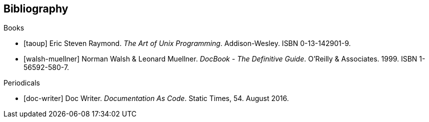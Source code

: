 
[bibliography]
== Bibliography

.Books
* [[[taoup]]] Eric Steven Raymond. _The Art of Unix
  Programming_. Addison-Wesley. ISBN 0-13-142901-9.
* [[[walsh-muellner]]] Norman Walsh & Leonard Muellner.
  _DocBook - The Definitive Guide_. O'Reilly & Associates. 1999.
  ISBN 1-56592-580-7.

.Periodicals
* [[[doc-writer]]] Doc Writer. _Documentation As Code_. Static Times, 54. August 2016.
